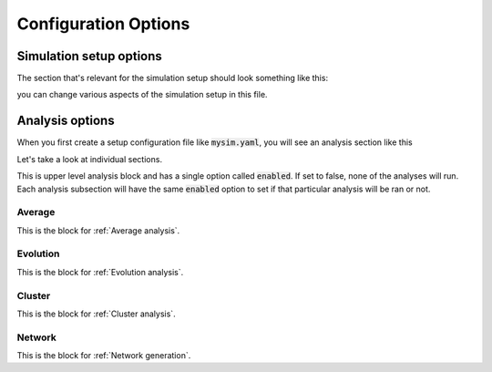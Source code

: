 .. _config:

#####################
Configuration Options
#####################

Simulation setup options
========================

The section that's relevant for the simulation setup should look something like this:

.. code-block:: yaml
   :linenos:

   binning_options:
      block_size: 10 # Number of trajectories to be processed in blocks
      center_freq: 1 # How frequently do we add new Voronoi centers?
      max_centers: 300 # Maximum number of Voronoi centers to be added
      traj_per_bin: 100 # Number of trajectories per Voronoi center
   path_options: # this entire section should be automatically set by the tool
      WESTPA_path: /home/USER/westpa
      bng_path: /home/USER/apps/anaconda3/lib/python3.7/site-packages/bionetgen/bng-linux
      bngl_file: /home/USER/webng/testing/test.bngl
      sim_name: /home/USER/webng/testing/test # you can adjust sim folder here
   propagator_options:
      pcoords: # These should match observables in your model
      - Atot
      - Btot
      propagator_type: libRoadRunner # this is the suggested propagator
   sampling_options:
      dimensions: 2 # Dimensionality of the WESTPA progress coordinates
      max_iter: 10 # Maximum number of WE iterations
      pcoord_length: 10 # Number of data points per WE iteration
      tau: 100 # Resampling frequency

you can change various aspects of the simulation setup in this file.


Analysis options
================

When you first create a setup configuration file like :code:`mysim.yaml`, you will see
an analysis section like this

.. code-block:: yaml
   :linenos:

   analyses:
      enabled: false
      average:
         dimensions: null # you can limit the tool to the first N dimensions
         enabled: false # this needs to be set to true to run the analysis 
         first-iter: null # first iteration to start the averaging
         last-iter: null # first iteration to end the averaging
         mapper-iter: null # the iteration to pull the voronoi bin mapper from, last iteration by default
         normalize: false # normalizes the distributions
         output: average.png # output file name 
         plot-energy: false # plots -ln of probabilies
         plot-opts: # various plotting options like font sizes and line width
            name-font-size: 12
            voronoi-col: 0.75
            voronoi-lw: 1
         plot-voronoi: false # true if you want to plot voronoi centers
         smoothing: 0.5 # the amount of smoothing to apply
         work-path: /home/USER/webng/testing/test/analysis # the folder to run the analysis under
      evolution:
         avg_window: null # number of iterations to average for each point in the plot
         dimensions: null # you can limit the tool to the first N dimensions
         enabled: false # this needs to be set to true to run the analysis
         normalize: false # normalizes the distributions
         output: evolution.png # output file name 
         plot-energy: false # plots -ln of probabilies
         plot-opts: # various plotting options like font sizes and line width
            name-font-size: 12
         work-path: /home/USER/webng/testing/test/analysis # the folder to run the analysis under

Let's take a look at individual sections. 

.. code-block:: yaml
   :linenos:

   analyses:
      enabled: false

This is upper level analysis block and has a single option called :code:`enabled`. If set to false,
none of the analyses will run. Each analysis subsection will have the same :code:`enabled` option
to set if that particular analysis will be ran or not.

.. _average:

Average
-------

.. code-block:: yaml
   :linenos:

   average:
      dimensions: null # you can limit the tool to the first N dimensions
      enabled: false # this needs to be set to true to run the analysis 
      first-iter: null # first iteration to start the averaging
      last-iter: null # first iteration to end the averaging
      mapper-iter: null # the iteration to pull the voronoi bin mapper from, last iteration by default
      normalize: false # normalizes the distributions
      output: average.png # output file name 
      plot-energy: false # plots -ln of probabilies
      plot-opts: # various plotting options like font sizes and line width
         name-font-size: 12
         voronoi-col: 0.75
         voronoi-lw: 1
      plot-voronoi: false # true if you want to plot voronoi centers
      smoothing: 0.5 # the amount of smoothing to apply
      work-path: /home/USER/webng/testing/test/analysis # the folder to run the analysis under

This is the block for :ref:`Average analysis`.

.. _evolution:

Evolution
---------

.. code-block:: yaml
   :linenos:

   evolution:
      avg_window: null # number of iterations to average for each point in the plot
      dimensions: null # you can limit the tool to the first N dimensions
      enabled: false # this needs to be set to true to run the analysis
      normalize: false # normalizes the distributions
      output: evolution.png # output file name 
      plot-energy: false # plots -ln of probabilies
      plot-opts: # various plotting options like font sizes and line width
         name-font-size: 12
      work-path: /home/USER/webng/testing/test/analysis # the folder to run the analysis under

This is the block for :ref:`Evolution analysis`.

.. _cluster:

Cluster
-------

.. code-block:: yaml
   :linenos:

   cluster:
      assignments: null
      cluster-count: 4
      enabled: true
      first-iter: null
      last-iter: null
      metastable-states-file: null
      normalize: null
      states:
      - coords:
         - - 20.0
         - 4.0
         label: a
      - coords:
         - - 4.0
         - 20.0
         label: b
      symmetrize: null
      transition-matrix: null
      work-path: /home/boltzmann/webng/stest/test/analysis

This is the block for :ref:`Cluster analysis`.

.. _network:

Network
-------

.. code-block:: yaml
   :linenos:

   network:
      enabled: true
      metastable-states-file: null
      pcca-pickle: null
      state-labels: null
      work-path: /home/boltzmann/webng/stest/test/analysis

This is the block for :ref:`Network generation`.
